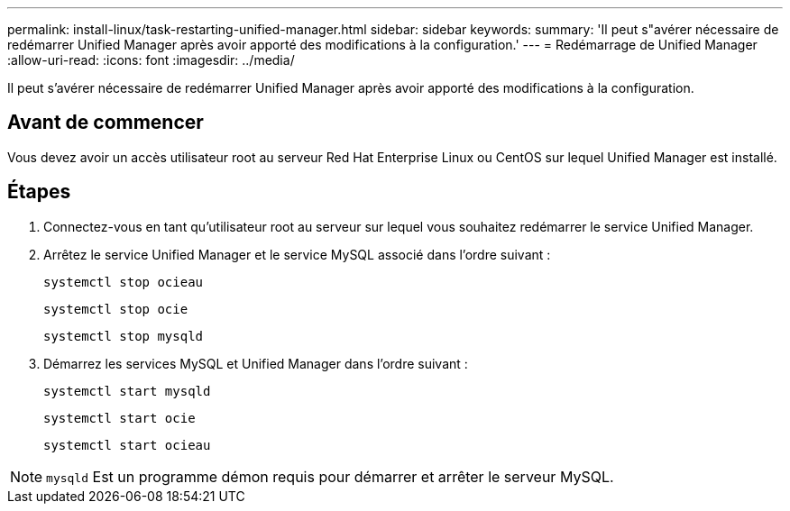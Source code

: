 ---
permalink: install-linux/task-restarting-unified-manager.html 
sidebar: sidebar 
keywords:  
summary: 'Il peut s"avérer nécessaire de redémarrer Unified Manager après avoir apporté des modifications à la configuration.' 
---
= Redémarrage de Unified Manager
:allow-uri-read: 
:icons: font
:imagesdir: ../media/


[role="lead"]
Il peut s'avérer nécessaire de redémarrer Unified Manager après avoir apporté des modifications à la configuration.



== Avant de commencer

Vous devez avoir un accès utilisateur root au serveur Red Hat Enterprise Linux ou CentOS sur lequel Unified Manager est installé.



== Étapes

. Connectez-vous en tant qu'utilisateur root au serveur sur lequel vous souhaitez redémarrer le service Unified Manager.
. Arrêtez le service Unified Manager et le service MySQL associé dans l'ordre suivant :
+
`systemctl stop ocieau`

+
`systemctl stop ocie`

+
`systemctl stop mysqld`

. Démarrez les services MySQL et Unified Manager dans l'ordre suivant :
+
`systemctl start mysqld`

+
`systemctl start ocie`

+
`systemctl start ocieau`



[NOTE]
====
`mysqld` Est un programme démon requis pour démarrer et arrêter le serveur MySQL.

====